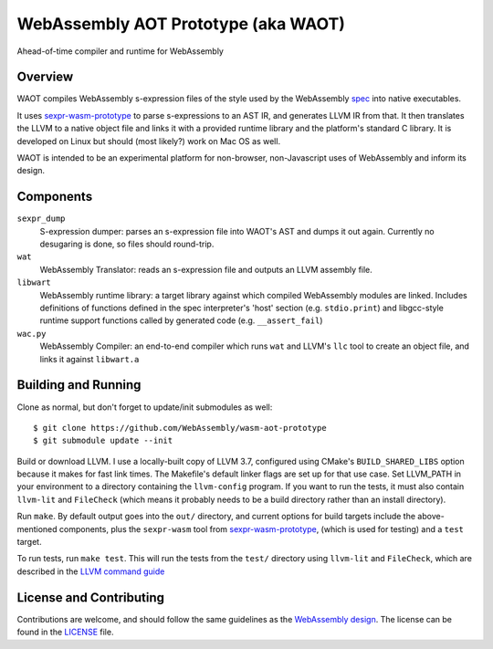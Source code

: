 WebAssembly AOT Prototype (aka WAOT)
==========

Ahead-of-time compiler and runtime for WebAssembly

Overview
--------

WAOT compiles WebAssembly s-expression files of the style used by the
WebAssembly `spec <https://github.com/WebAssembly/spec>`_ into native executables.

It uses `sexpr-wasm-prototype <https://github.com/WebAssembly/sexpr-wasm-prototype>`_
to parse s-expressions to an AST IR, and generates LLVM IR from that.
It then translates the LLVM to a native object file and links it with a provided
runtime library and the platform's standard C library. It is developed on Linux
but should (most likely?) work on Mac OS as well.

WAOT is intended to be an experimental platform for non-browser, non-Javascript
uses of WebAssembly and inform its design.

Components
----------

``sexpr_dump``
  S-expression dumper: parses an s-expression file into WAOT's AST and dumps it
  out again. Currently no desugaring is done, so files should round-trip.

``wat``
  WebAssembly Translator: reads an s-expression file and outputs an LLVM
  assembly file.

``libwart``
  WebAssembly runtime library: a target library against which compiled
  WebAssembly modules are linked. Includes definitions of functions defined in
  the spec interpreter's 'host' section (e.g. ``stdio.print``) and libgcc-style
  runtime support functions called by generated code (e.g. ``__assert_fail``)

``wac.py``
  WebAssembly Compiler: an end-to-end compiler which runs ``wat`` and LLVM's
  ``llc`` tool to create an object file, and links it against ``libwart.a``



Building and Running
--------------------

Clone as normal, but don't forget to update/init submodules as well::

  $ git clone https://github.com/WebAssembly/wasm-aot-prototype
  $ git submodule update --init

Build or download LLVM. I use a locally-built copy of LLVM 3.7, configured using
CMake's ``BUILD_SHARED_LIBS`` option because it makes for fast link times. The
Makefile's default linker flags are set up for that use case.
Set LLVM_PATH in your environment to a directory containing the ``llvm-config``
program. If you want to run the tests, it must also contain ``llvm-lit`` and
``FileCheck``
(which means it probably needs to be a build directory rather than an install
directory).

Run ``make``. By default output goes into the ``out/`` directory, and current
options for build targets include the above-mentioned components, plus the
``sexpr-wasm`` tool from
`sexpr-wasm-prototype <https://github.com/WebAssembly/sexpr-wasm-prototype>`_,
(which is used for testing) and a ``test`` target.

To run tests, run ``make test``. This will run the tests from the ``test/``
directory using ``llvm-lit`` and ``FileCheck``, which are described in the
`LLVM command guide <http://llvm.org/docs/CommandGuide/index.html>`_


License and Contributing
------------------------

Contributions are welcome, and should follow the same guidelines as the
`WebAssembly design <https://github.com/WebAssembly/design/blob/master/Contributing.md>`_.
The license can be found in the `<LICENSE>`_ file.
